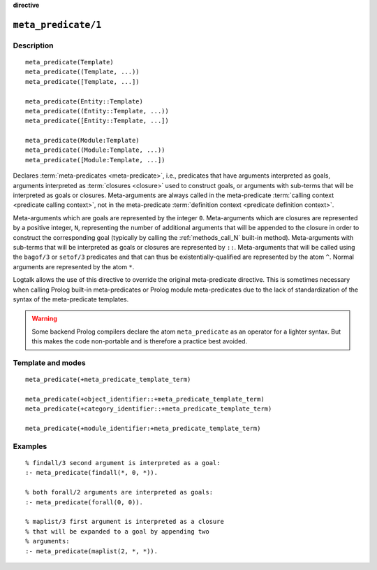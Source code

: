 ..
   This file is part of Logtalk <https://logtalk.org/>  
   SPDX-FileCopyrightText: 1998-2024 Paulo Moura <pmoura@logtalk.org>
   SPDX-License-Identifier: Apache-2.0

   Licensed under the Apache License, Version 2.0 (the "License");
   you may not use this file except in compliance with the License.
   You may obtain a copy of the License at

       http://www.apache.org/licenses/LICENSE-2.0

   Unless required by applicable law or agreed to in writing, software
   distributed under the License is distributed on an "AS IS" BASIS,
   WITHOUT WARRANTIES OR CONDITIONS OF ANY KIND, either express or implied.
   See the License for the specific language governing permissions and
   limitations under the License.


.. rst-class:: align-right

**directive**

.. index:: pair: meta_predicate/1; Directive
.. _directives_meta_predicate_1:

``meta_predicate/1``
====================

Description
-----------

::

   meta_predicate(Template)
   meta_predicate((Template, ...))
   meta_predicate([Template, ...])

   meta_predicate(Entity::Template)
   meta_predicate((Entity::Template, ...))
   meta_predicate([Entity::Template, ...])

   meta_predicate(Module:Template)
   meta_predicate((Module:Template, ...))
   meta_predicate([Module:Template, ...])

Declares :term:`meta-predicates <meta-predicate>`, i.e., predicates that
have arguments interpreted as goals, arguments interpreted as
:term:`closures <closure>` used to construct goals, or arguments with
sub-terms that will be interpreted as goals or closures. Meta-arguments
are always called in the meta-predicate
:term:`calling context <predicate calling context>`, not in the
meta-predicate :term:`definition context <predicate definition context>`.

Meta-arguments which are goals are represented by the integer ``0``.
Meta-arguments which are closures are represented by a positive integer,
``N``, representing the number of additional arguments that will be
appended to the closure in order to construct the corresponding goal
(typically by calling the :ref:`methods_call_N` built-in method).
Meta-arguments with sub-terms that will be interpreted as goals or closures
are represented by ``::``. Meta-arguments that will be called using the
``bagof/3`` or ``setof/3`` predicates and that can thus be
existentially-qualified are represented by the atom ``^``. Normal arguments
are represented by the atom ``*``.

Logtalk allows the use of this directive to override the original
meta-predicate directive. This is sometimes necessary when calling
Prolog built-in meta-predicates or Prolog module meta-predicates due
to the lack of standardization of the syntax of the meta-predicate
templates.

.. warning::

   Some backend Prolog compilers declare the atom ``meta_predicate`` as
   an operator for a lighter syntax. But this makes the code non-portable
   and is therefore a practice best avoided.

Template and modes
------------------

::

   meta_predicate(+meta_predicate_template_term)

   meta_predicate(+object_identifier::+meta_predicate_template_term)
   meta_predicate(+category_identifier::+meta_predicate_template_term)

   meta_predicate(+module_identifier:+meta_predicate_template_term)

Examples
--------

::

   % findall/3 second argument is interpreted as a goal:
   :- meta_predicate(findall(*, 0, *)).

   % both forall/2 arguments are interpreted as goals:
   :- meta_predicate(forall(0, 0)).

   % maplist/3 first argument is interpreted as a closure
   % that will be expanded to a goal by appending two
   % arguments:
   :- meta_predicate(maplist(2, *, *)).

.. seealso::

   :ref:`directives_meta_non_terminal_1`,
   :ref:`methods_predicate_property_2`
